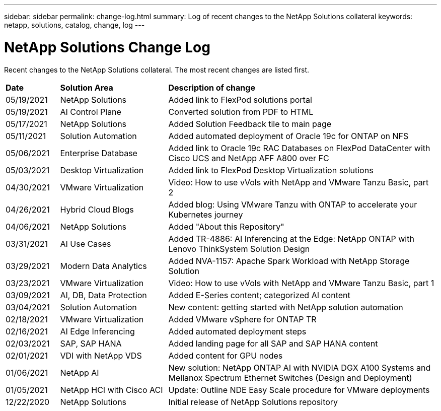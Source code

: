 ---
sidebar: sidebar
permalink: change-log.html
summary: Log of recent changes to the NetApp Solutions collateral
keywords: netapp, solutions, catalog, change, log
---

= NetApp Solutions Change Log
:hardbreaks:
:nofooter:
:icons: font
:linkattrs:
:table-stripes: odd
:imagesdir: ./media/

[.lead]
Recent changes to the NetApp Solutions collateral.  The most recent changes are listed first.

[width=100%,cols="2, 4, 10",grid="all"]
|===
| *Date* | *Solution Area* | *Description of change*
| 05/19/2021| NetApp Solutions |Added link to FlexPod solutions portal
| 05/19/2021 | AI Control Plane | Converted solution from PDF to HTML
| 05/17/2021 | NetApp Solutions | Added Solution Feedback tile to main page
| 05/11/2021 | Solution Automation | Added automated deployment of Oracle 19c for ONTAP on NFS
| 05/06/2021 | Enterprise Database | Added link to Oracle 19c RAC Databases on FlexPod DataCenter with Cisco UCS and NetApp AFF A800 over FC
| 05/03/2021 | Desktop Virtualization | Added link to FlexPod Desktop Virtualization solutions
| 04/30/2021 | VMware Virtualization | Video: How to use vVols with NetApp and VMware Tanzu Basic, part 2
| 04/26/2021 | Hybrid Cloud Blogs | Added blog: Using VMware Tanzu with ONTAP to accelerate your Kubernetes journey
| 04/06/2021 | NetApp Solutions | Added "About this Repository"
| 03/31/2021 | AI Use Cases | Added TR-4886: AI Inferencing at the Edge: NetApp ONTAP with Lenovo ThinkSystem Solution Design
| 03/29/2021 | Modern Data Analytics | Added NVA-1157: Apache Spark Workload with NetApp Storage Solution
| 03/23/2021 | VMware Virtualization | Video: How to use vVols with NetApp and VMware Tanzu Basic, part 1
| 03/09/2021 | AI, DB, Data Protection | Added E-Series content; categorized AI content
| 03/04/2021 | Solution Automation | New content: getting started with NetApp solution automation
| 02/18/2021 | VMware Virtualization | Added VMware vSphere for ONTAP TR
| 02/16/2021 | AI Edge Inferencing | Added automated deployment steps
| 02/03/2021 | SAP, SAP HANA | Added landing page for all SAP and SAP HANA content
| 02/01/2021 | VDI with NetApp VDS | Added content for GPU nodes
| 01/06/2021 | NetApp AI | New solution: NetApp ONTAP AI with NVIDIA DGX A100 Systems and Mellanox Spectrum Ethernet Switches (Design and Deployment)
| 01/05/2021 | NetApp HCI with Cisco ACI | Update: Outline NDE Easy Scale procedure for VMware deployments
| 12/22/2020 | NetApp Solutions | Initial release of NetApp Solutions repository
|===
